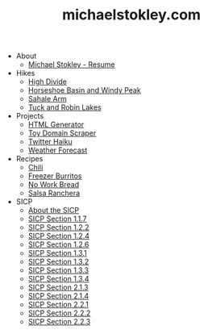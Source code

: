 #+TITLE: michaelstokley.com

   + About
     + [[file:About/michael-stokley-resume][Michael Stokley - Resume]]
   + Hikes
     + [[file:Hikes/high-divide][High Divide]]
     + [[file:Hikes/horseshoe-basin-and-windy-peak][Horseshoe Basin and Windy Peak]]
     + [[file:Hikes/sahale-arm][Sahale Arm]]
     + [[file:Hikes/tuck-and-robin-lakes][Tuck and Robin Lakes]]
   + Projects
     + [[file:Projects/HTML-generator][HTML Generator]]
     + [[file:Projects/toy-domain-scraper][Toy Domain Scraper]]
     + [[file:Projects/twitter-haiku][Twitter Haiku]]
     + [[file:Projects/weather-forecast][Weather Forecast]]
   + Recipes
     + [[file:Recipes/chili][Chili]]
     + [[file:Recipes/freezer-burritos][Freezer Burritos]]
     + [[file:Recipes/no-work-bread][No Work Bread]]
     + [[file:Recipes/salsa-ranchera][Salsa Ranchera]]
   + SICP
     + [[file:SICP/about-the-SICP][About the SICP]]
     + [[file:SICP/section-1.1.7][SICP Section 1.1.7]]
     + [[file:SICP/section-1.2.2][SICP Section 1.2.2]]
     + [[file:SICP/section-1.2.4][SICP Section 1.2.4]]
     + [[file:SICP/section-1.2.6][SICP Section 1.2.6]]
     + [[file:SICP/section-1.3.1][SICP Section 1.3.1]]
     + [[file:SICP/section-1.3.2][SICP Section 1.3.2]]
     + [[file:SICP/section-1.3.3][SICP Section 1.3.3]]
     + [[file:SICP/section-1.3.4][SICP Section 1.3.4]]
     + [[file:SICP/section-2.1.3][SICP Section 2.1.3]]
     + [[file:SICP/section-2.1.4][SICP Section 2.1.4]]
     + [[file:SICP/section-2.2.1][SICP Section 2.2.1]]
     + [[file:SICP/section-2.2.2][SICP Section 2.2.2]]
     + [[file:SICP/section-2.2.3][SICP Section 2.2.3]]
